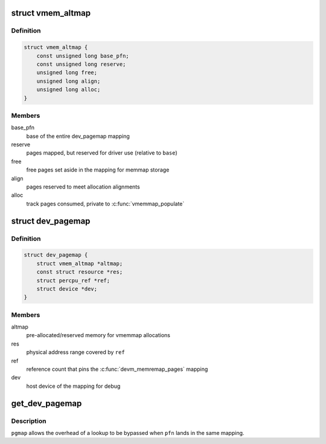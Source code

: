 .. -*- coding: utf-8; mode: rst -*-
.. src-file: include/linux/memremap.h

.. _`vmem_altmap`:

struct vmem_altmap
==================

.. c:type:: struct vmem_altmap

    pre-allocated storage for vmemmap_populate

.. _`vmem_altmap.definition`:

Definition
----------

.. code-block:: c

    struct vmem_altmap {
        const unsigned long base_pfn;
        const unsigned long reserve;
        unsigned long free;
        unsigned long align;
        unsigned long alloc;
    }

.. _`vmem_altmap.members`:

Members
-------

base_pfn
    base of the entire dev_pagemap mapping

reserve
    pages mapped, but reserved for driver use (relative to \ ``base``\ )

free
    free pages set aside in the mapping for memmap storage

align
    pages reserved to meet allocation alignments

alloc
    track pages consumed, private to \ :c:func:`vmemmap_populate`\ 

.. _`dev_pagemap`:

struct dev_pagemap
==================

.. c:type:: struct dev_pagemap

    metadata for ZONE_DEVICE mappings

.. _`dev_pagemap.definition`:

Definition
----------

.. code-block:: c

    struct dev_pagemap {
        struct vmem_altmap *altmap;
        const struct resource *res;
        struct percpu_ref *ref;
        struct device *dev;
    }

.. _`dev_pagemap.members`:

Members
-------

altmap
    pre-allocated/reserved memory for vmemmap allocations

res
    physical address range covered by \ ``ref``\ 

ref
    reference count that pins the \ :c:func:`devm_memremap_pages`\  mapping

dev
    host device of the mapping for debug

.. _`get_dev_pagemap`:

get_dev_pagemap
===============

.. c:function:: struct dev_pagemap *get_dev_pagemap(unsigned long pfn, struct dev_pagemap *pgmap)

    take a new live reference on the dev_pagemap for \ ``pfn``\ 

    :param unsigned long pfn:
        page frame number to lookup page_map

    :param struct dev_pagemap \*pgmap:
        optional known pgmap that already has a reference

.. _`get_dev_pagemap.description`:

Description
-----------

\ ``pgmap``\  allows the overhead of a lookup to be bypassed when \ ``pfn``\  lands in the
same mapping.

.. This file was automatic generated / don't edit.

